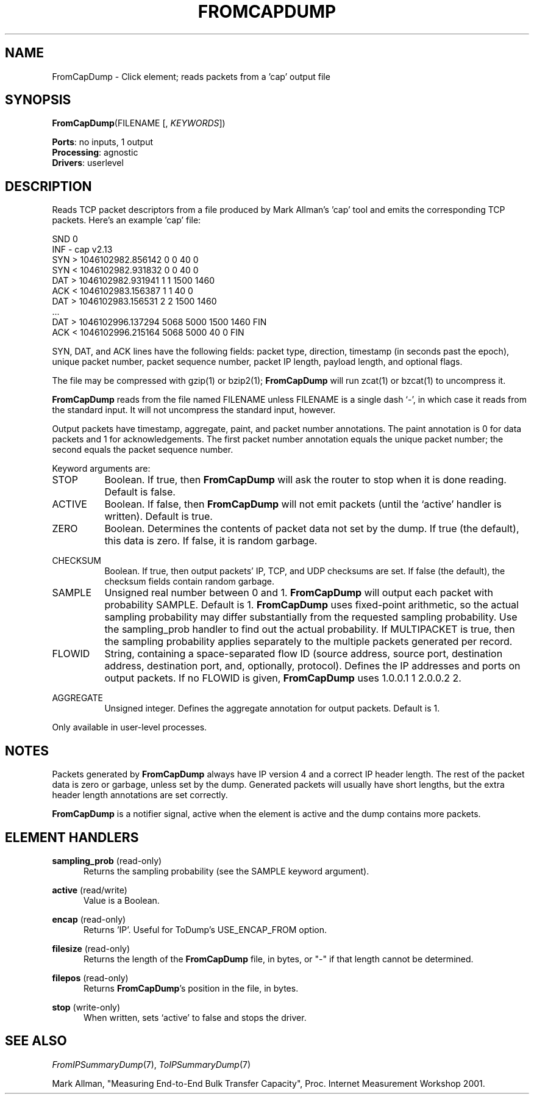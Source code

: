 .\" -*- mode: nroff -*-
.\" Generated by 'click-elem2man' from '../elements/analysis/fromcapdump.hh:11'
.de M
.IR "\\$1" "(\\$2)\\$3"
..
.de RM
.RI "\\$1" "\\$2" "(\\$3)\\$4"
..
.TH "FROMCAPDUMP" 7click "12/Oct/2017" "Click"
.SH "NAME"
FromCapDump \- Click element;
reads packets from a 'cap' output file
.SH "SYNOPSIS"
\fBFromCapDump\fR(FILENAME [, \fIKEYWORDS\fR])

\fBPorts\fR: no inputs, 1 output
.br
\fBProcessing\fR: agnostic
.br
\fBDrivers\fR: userlevel
.br
.SH "DESCRIPTION"
Reads TCP packet descriptors from a file produced by Mark Allman's 'cap' tool
and emits the corresponding TCP packets.  Here's an example 'cap' file:
.PP
.nf
\&   SND 0
\&   INF - cap v2.13
\&   SYN > 1046102982.856142 0 0 40 0
\&   SYN < 1046102982.931832 0 0 40 0
\&   DAT > 1046102982.931941 1 1 1500 1460
\&   ACK < 1046102983.156387 1 1 40 0
\&   DAT > 1046102983.156531 2 2 1500 1460
\&   ...
\&   DAT > 1046102996.137294 5068 5000 1500 1460 FIN
\&   ACK < 1046102996.215164 5068 5000 40 0 FIN
.fi
.PP
\f(CWSYN\fR, \f(CWDAT\fR, and \f(CWACK\fR lines have the following fields: packet type,
direction, timestamp (in seconds past the epoch), unique packet number, packet
sequence number, packet IP length, payload length, and optional flags.
.PP
The file may be compressed with gzip(1) or bzip2(1); \fBFromCapDump\fR will
run zcat(1) or bzcat(1) to uncompress it.
.PP
\fBFromCapDump\fR reads from the file named FILENAME unless FILENAME is a
single dash `\f(CW-\fR', in which case it reads from the standard input. It will
not uncompress the standard input, however.
.PP
Output packets have timestamp, aggregate, paint, and packet number
annotations.  The paint annotation is 0 for data packets and 1 for
acknowledgements.  The first packet number annotation equals the unique packet
number; the second equals the packet sequence number.
.PP
Keyword arguments are:
.PP



.IP "STOP" 8
Boolean. If true, then \fBFromCapDump\fR will ask the router to stop when it
is done reading. Default is false.
.IP "" 8
.IP "ACTIVE" 8
Boolean. If false, then \fBFromCapDump\fR will not emit packets (until the
`\f(CWactive\fR' handler is written). Default is true.
.IP "" 8
.IP "ZERO" 8
Boolean. Determines the contents of packet data not set by the dump. If true
(the default), this data is zero. If false, it is random garbage.
.IP "" 8
.IP "CHECKSUM" 8
Boolean. If true, then output packets' IP, TCP, and UDP checksums are set. If
false (the default), the checksum fields contain random garbage.
.IP "" 8
.IP "SAMPLE" 8
Unsigned real number between 0 and 1. \fBFromCapDump\fR will output each
packet with probability SAMPLE. Default is 1. \fBFromCapDump\fR uses
fixed-point arithmetic, so the actual sampling probability may differ
substantially from the requested sampling probability. Use the
\f(CWsampling_prob\fR handler to find out the actual probability. If MULTIPACKET is
true, then the sampling probability applies separately to the multiple packets
generated per record.
.IP "" 8
.IP "FLOWID" 8
String, containing a space-separated flow ID (source address, source port,
destination address, destination port, and, optionally, protocol). Defines the
IP addresses and ports on output packets.  If no FLOWID is given, \fBFromCapDump\fR
uses \f(CW1.0.0.1 1 2.0.0.2 2\fR.
.IP "" 8
.IP "AGGREGATE" 8
Unsigned integer.  Defines the aggregate annotation for output packets.
Default is 1.
.IP "" 8
.PP
Only available in user-level processes.
.PP
.SH "NOTES"
Packets generated by \fBFromCapDump\fR always have IP version 4 and a correct
IP header length. The rest of the packet data is zero or garbage, unless set
by the dump. Generated packets will usually have short lengths, but the extra
header length annotations are set correctly.
.PP
\fBFromCapDump\fR is a notifier signal, active when the element is active and
the dump contains more packets.
.PP

.SH "ELEMENT HANDLERS"



.IP "\fBsampling_prob\fR (read-only)" 5
Returns the sampling probability (see the SAMPLE keyword argument).
.IP "" 5
.IP "\fBactive\fR (read/write)" 5
Value is a Boolean.
.IP "" 5
.IP "\fBencap\fR (read-only)" 5
Returns 'IP'. Useful for ToDump's USE_ENCAP_FROM option.
.IP "" 5
.IP "\fBfilesize\fR (read-only)" 5
Returns the length of the \fBFromCapDump\fR file, in bytes, or "-" if that
length cannot be determined.
.IP "" 5
.IP "\fBfilepos\fR (read-only)" 5
Returns \fBFromCapDump\fR's position in the file, in bytes.
.IP "" 5
.IP "\fBstop\fR (write-only)" 5
When written, sets `active' to false and stops the driver.
.IP "" 5
.PP

.SH "SEE ALSO"
.M FromIPSummaryDump 7 ,
.M ToIPSummaryDump 7
.PP
Mark Allman, "Measuring End-to-End Bulk Transfer Capacity", Proc. Internet
Measurement Workshop 2001.

